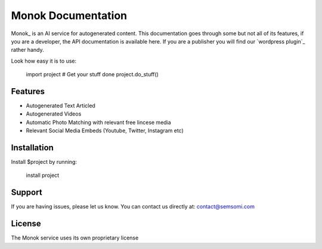 Monok Documentation
========

Monok_ is an AI service for autogenerated content. This documentation goes through some but not all of its features, if you are a developer, the API documentation is available here. If you are a publisher you will find our `wordpress plugin`_ rather handy.

Look how easy it is to use:

    import project
    # Get your stuff done
    project.do_stuff()

Features
--------

- Autogenerated Text Articled
- Autogenerated Videos
- Automatic Photo Matching with relevant free lincese media
- Relevant Social Media Embeds (Youtube, Twitter, Instagram etc)

Installation
------------

Install $project by running:

    install project

Support
-------

If you are having issues, please let us know.
You can contact us directly at: contact@semsomi.com

License
-------

The Monok service uses its own proprietary license

